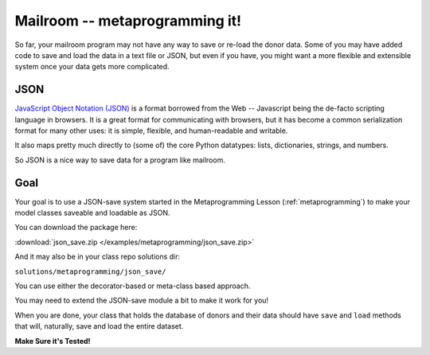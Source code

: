 .. _exercise_mailroom_meta:


Mailroom -- metaprogramming it!
===============================

So far, your mailroom program may not have any way to save or re-load the donor data. Some of you may have added code to save and load the data in a text file or JSON, but even if you have, you might want a more flexible and extensible system once your data gets more complicated.


JSON
----

`JavaScript Object Notation (JSON) <https://www.json.org/>`_ is a format borrowed from the Web -- Javascript being the de-facto scripting language in browsers.  It is a great format for communicating with browsers, but it has become a common serialization format for many other uses: it is simple, flexible, and human-readable and writable.

It also maps pretty much directly to (some of) the core Python datatypes: lists, dictionaries, strings, and numbers.

So JSON is a nice way to save data for a program like mailroom.

Goal
----

Your goal is to use a JSON-save system started in the Metaprogramming Lesson (:ref:`metaprogramming`) to make your model classes saveable and loadable as JSON.

You can download the package here:

:download:`json_save.zip </examples/metaprogramming/json_save.zip>`

And it may also be in your class repo solutions dir:

``solutions/metaprogramming/json_save/``

You can use either the decorator-based or meta-class based approach.

You may need to extend the JSON-save module a bit to make it work for you!

When you are done, your class that holds the database of donors and their data should have ``save`` and ``load`` methods that will, naturally, save and load the entire dataset.

**Make Sure it's Tested!**
